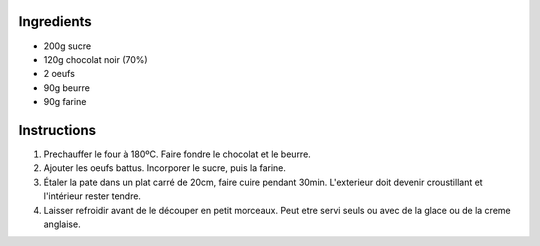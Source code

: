 .. title: Brownies
.. date: 2016-12-07 02:09:53 UTC+02:00
.. tags: 
.. category: 
.. link: 
.. description: 
.. previewimage: 


Ingredients
===========

* 200g sucre
* 120g chocolat noir (70%)
* 2 oeufs
* 90g beurre
* 90g farine

Instructions
============

1. Prechauffer le four à 180ºC. Faire fondre le chocolat et le beurre.

2. Ajouter les oeufs battus. Incorporer le sucre, puis la farine.

3. Étaler la pate dans un plat carré de 20cm, faire cuire pendant 30min. L'exterieur doit devenir croustillant et l'intérieur rester tendre.

4. Laisser refroidir avant de le découper en petit morceaux. Peut etre servi seuls ou avec de la glace ou de la creme anglaise.

